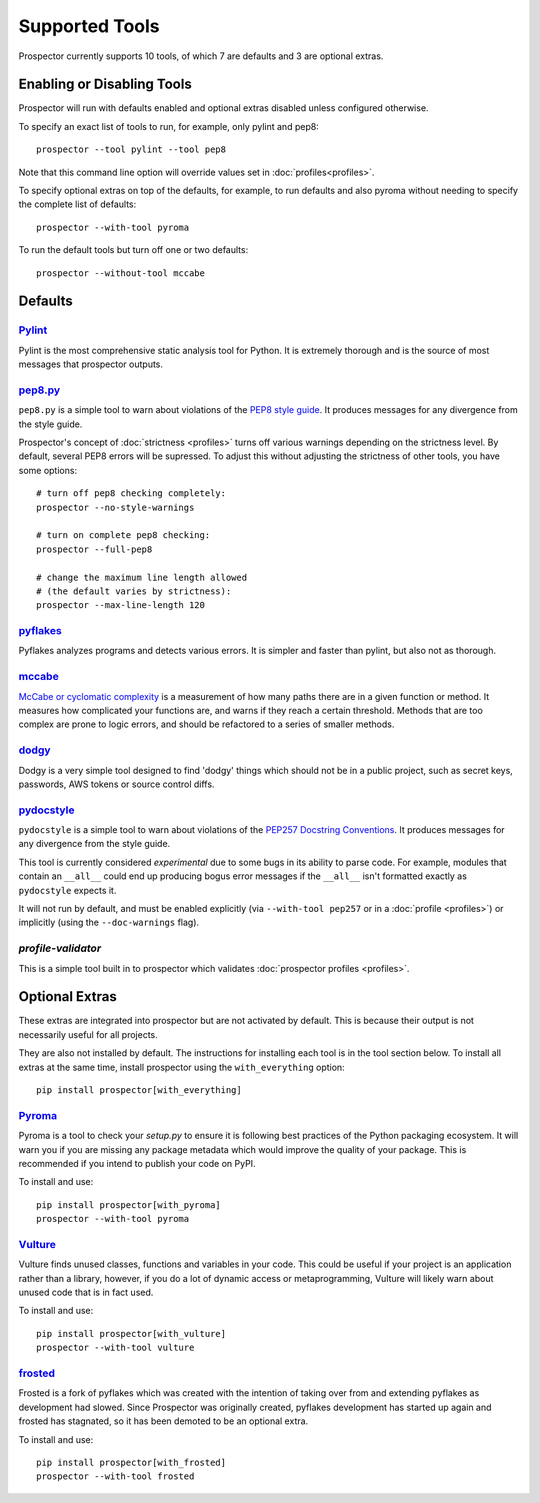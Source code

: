 Supported Tools
===============

Prospector currently supports 10 tools, of which 7 are defaults and 3 are optional extras.

Enabling or Disabling Tools
---------------------------

Prospector will run with defaults enabled and optional extras disabled unless configured otherwise.

To specify an exact list of tools to run, for example, only pylint and pep8::

    prospector --tool pylint --tool pep8 

Note that this command line option will override values set in :doc:`profiles<profiles>`.

To specify optional extras on top of the defaults, for example, to run defaults and also pyroma without needing to specify the complete list of defaults::

    prospector --with-tool pyroma

To run the default tools but turn off one or two defaults::

    prospector --without-tool mccabe


Defaults
--------

`Pylint <http://www.pylint.org>`_
`````````````````````````````````
Pylint is the most comprehensive static analysis tool for Python. It is extremely thorough
and is the source of most messages that prospector outputs.


`pep8.py <http://pep8.readthedocs.org/en/latest/>`_
```````````````````````````````````````````````````

``pep8.py`` is a simple tool to warn about violations of the 
`PEP8 style guide <http://legacy.python.org/dev/peps/pep-0008/>`_. It produces
messages for any divergence from the style guide.

Prospector's concept of :doc:`strictness <profiles>` turns off various warnings 
depending on the strictness level. By default, several PEP8 errors will be
supressed. To adjust this without adjusting the strictness of other tools, you have
some options::

    # turn off pep8 checking completely:
    prospector --no-style-warnings

    # turn on complete pep8 checking:
    prospector --full-pep8

    # change the maximum line length allowed 
    # (the default varies by strictness):
    prospector --max-line-length 120


`pyflakes <https://launchpad.net/pyflakes>`_
````````````````````````````````````````````

Pyflakes analyzes programs and detects various errors. It is simpler and faster
than pylint, but also not as thorough.


`mccabe <https://github.com/PyCQA/mccabe>`_
```````````````````````````````````````````````
`McCabe or cyclomatic complexity <http://en.wikipedia.org/wiki/Cyclomatic_complexity>`_ is
a measurement of how many paths there are in a given function or method. It measures how
complicated your functions are, and warns if they reach a certain threshold. Methods that
are too complex are prone to logic errors, and should be refactored to a series of smaller
methods.


`dodgy <https://github.com/landscapeio/dodgy>`_
```````````````````````````````````````````````

Dodgy is a very simple tool designed to find 'dodgy' things which should
not be in a public project, such as secret keys, passwords, AWS tokens or 
source control diffs.

`pydocstyle <https://github.com/PyCQA/pydocstyle>`_
````````````````````````````````````````````````

``pydocstyle`` is a simple tool to warn about violations of the
`PEP257 Docstring Conventions <http://legacy.python.org/dev/peps/pep-0257/>`_.
It produces messages for any divergence from the style guide.

This tool is currently considered *experimental* due to some bugs in its
ability to parse code. For example, modules that contain an ``__all__`` could
end up producing bogus error messages if the ``__all__`` isn't formatted
exactly as ``pydocstyle`` expects it.

It will not run by default, and must be enabled explicitly (via ``--with-tool pep257``
or in a :doc:`profile <profiles>`) or implicitly (using the ``--doc-warnings`` flag).


`profile-validator`
```````````````````

This is a simple tool built in to prospector which validates
:doc:`prospector profiles <profiles>`.




Optional Extras
---------------

These extras are integrated into prospector but are not activated by default.
This is because their output is not necessarily useful for all projects.

They are also not installed by default. The instructions for installing each tool is in the tool 
section below. To install all extras at the same time, install prospector using the ``with_everything`` option::

    pip install prospector[with_everything]


`Pyroma <https://github.com/regebro/pyroma>`_
````````````````````````````````````````````````
Pyroma is a tool to check your `setup.py` to ensure it is following best practices
of the Python packaging ecosystem. It will warn you if you are missing any package 
metadata which would improve the quality of your package. This is recommended if you
intend to publish your code on PyPI.

To install and use::

    pip install prospector[with_pyroma]
    prospector --with-tool pyroma


`Vulture <https://github.com/jendrikseipp/vulture>`_
```````````````````````````````````````````````````````

Vulture finds unused classes, functions and variables in your code. This could
be useful if your project is an application rather than a library, however, if
you do a lot of dynamic access or metaprogramming, Vulture will likely warn 
about unused code that is in fact used.

To install and use::

    pip install prospector[with_vulture]
    prospector --with-tool vulture


`frosted <https://github.com/timothycrosley/frosted>`_
``````````````````````````````````````````````````````
Frosted is a fork of pyflakes which was created with the intention of taking over
from and extending pyflakes as development had slowed. Since Prospector was originally
created, pyflakes development has started up again and frosted has stagnated, so it has
been demoted to be an optional extra.

To install and use::

    pip install prospector[with_frosted]
    prospector --with-tool frosted
